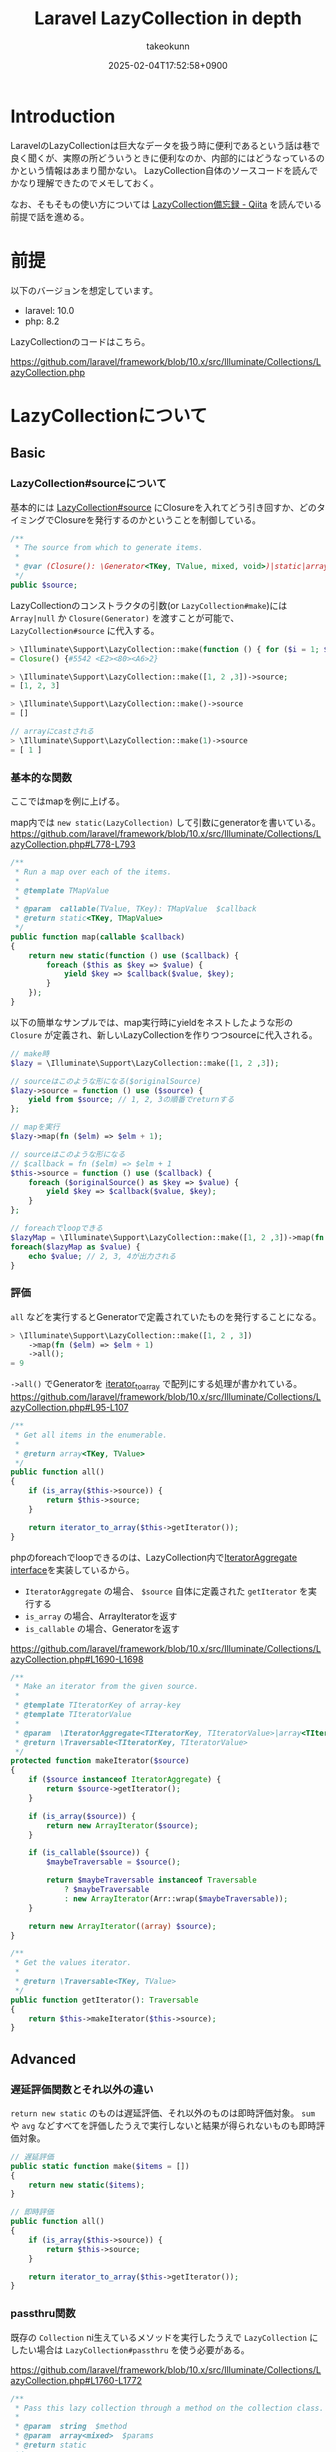 :PROPERTIES:
:ID:       3A6CCE42-1D89-46CC-8AC4-8358CE2A751C
:END:
#+TITLE: Laravel LazyCollection in depth
#+AUTHOR: takeokunn
#+DESCRIPTION: description
#+DATE: 2025-02-04T17:52:58+0900
#+HUGO_BASE_DIR: ../../
#+HUGO_CATEGORIES: fleeting
#+HUGO_SECTION: posts/fleeting
#+HUGO_TAGS: fleeting laravel php
#+HUGO_DRAFT: true
#+STARTUP: content
#+STARTUP: fold
* Introduction

LaravelのLazyCollectionは巨大なデータを扱う時に便利であるという話は巷で良く聞くが、実際の所どういうときに便利なのか、内部的にはどうなっているのかという情報はあまり聞かない。
LazyCollection自体のソースコードを読んでかなり理解できたのでメモしておく。

なお、そもそもの使い方については [[https://qiita.com/yhosok/items/a95ae800970124fb503a][LazyCollection備忘録 - Qiita]] を読んでいる前提で話を進める。

* 前提

以下のバージョンを想定しています。

- laravel: 10.0
- php: 8.2

LazyCollectionのコードはこちら。

https://github.com/laravel/framework/blob/10.x/src/Illuminate/Collections/LazyCollection.php

* LazyCollectionについて
** Basic
*** LazyCollection#sourceについて
基本的には [[https://github.com/laravel/framework/blob/10.x/src/Illuminate/Collections/LazyCollection.php#L31-L36][LazyCollection#source]] にClosureを入れてどう引き回すか、どのタイミングでClosureを発行するのかということを制御している。

#+begin_src php
  /**
   ,* The source from which to generate items.
   ,*
   ,* @var (Closure(): \Generator<TKey, TValue, mixed, void>)|static|array<TKey, TValue>
   ,*/
  public $source;
#+end_src

LazyCollectionのコンストラクタの引数(or =LazyCollection#make=)には =Array|null= か =Closure(Generator)= を渡すことが可能で、 =LazyCollection#source= に代入する。

#+begin_src php
  > \Illuminate\Support\LazyCollection::make(function () { for ($i = 1; $i <= 10000000; $i++) yield $i; })->source
  = Closure() {#5542 <E2><80><A6>2}

  > \Illuminate\Support\LazyCollection::make([1, 2 ,3])->source;
  = [1, 2, 3]

  > \Illuminate\Support\LazyCollection::make()->source
  = []

  // arrayにcastされる
  > \Illuminate\Support\LazyCollection::make(1)->source
  = [ 1 ]
#+end_src
*** 基本的な関数
ここではmapを例に上げる。

map内では =new static(LazyCollection)= して引数にgeneratorを書いている。
https://github.com/laravel/framework/blob/10.x/src/Illuminate/Collections/LazyCollection.php#L778-L793

#+begin_src php
  /**
   ,* Run a map over each of the items.
   ,*
   ,* @template TMapValue
   ,*
   ,* @param  callable(TValue, TKey): TMapValue  $callback
   ,* @return static<TKey, TMapValue>
   ,*/
  public function map(callable $callback)
  {
      return new static(function () use ($callback) {
          foreach ($this as $key => $value) {
              yield $key => $callback($value, $key);
          }
      });
  }
#+end_src

以下の簡単なサンプルでは、map実行時にyieldをネストしたような形の =Closure= が定義され、新しいLazyCollectionを作りつつsourceに代入される。

#+begin_src php
  // make時
  $lazy = \Illuminate\Support\LazyCollection::make([1, 2 ,3]);

  // sourceはこのような形になる($originalSource)
  $lazy->source = function () use ($source) {
      yield from $source; // 1, 2, 3の順番でreturnする
  };

  // mapを実行
  $lazy->map(fn ($elm) => $elm + 1);

  // sourceはこのような形になる
  // $callback = fn ($elm) => $elm + 1
  $this->source = function () use ($callback) {
      foreach ($originalSource() as $key => $value) {
          yield $key => $callback($value, $key);
      }
  };

  // foreachでloopできる
  $lazyMap = \Illuminate\Support\LazyCollection::make([1, 2 ,3])->map(fn ($elm) => $elm + 1);
  foreach($lazyMap as $value) {
      echo $value; // 2, 3, 4が出力される
  }
#+end_src
*** 評価

=all= などを実行するとGeneratorで定義されていたものを発行することになる。

#+begin_src php
  > \Illuminate\Support\LazyCollection::make([1, 2 , 3])
      ->map(fn ($elm) => $elm + 1)
      ->all();
  = 9
#+end_src

=->all()= でGeneratorを [[https://www.php.net/manual/ja/function.iterator-to-array.php][iterator_to_array]] で配列にする処理が書かれている。
https://github.com/laravel/framework/blob/10.x/src/Illuminate/Collections/LazyCollection.php#L95-L107

#+begin_src php
  /**
   ,* Get all items in the enumerable.
   ,*
   ,* @return array<TKey, TValue>
   ,*/
  public function all()
  {
      if (is_array($this->source)) {
          return $this->source;
      }

      return iterator_to_array($this->getIterator());
  }
#+end_src

phpのforeachでloopできるのは、LazyCollection内で[[https://www.php.net/manual/ja/class.iteratoraggregate.php][IteratorAggregate interface]]を実装しているから。

- =IteratorAggregate= の場合、 =$source= 自体に定義された =getIterator= を実行する
- =is_array= の場合、ArrayIteratorを返す
- =is_callable= の場合、Generatorを返す

https://github.com/laravel/framework/blob/10.x/src/Illuminate/Collections/LazyCollection.php#L1690-L1698

#+begin_src php
  /**
   ,* Make an iterator from the given source.
   ,*
   ,* @template TIteratorKey of array-key
   ,* @template TIteratorValue
   ,*
   ,* @param  \IteratorAggregate<TIteratorKey, TIteratorValue>|array<TIteratorKey, TIteratorValue>|(callable(): \Generator<TIteratorKey, TIteratorValue>)  $source
   ,* @return \Traversable<TIteratorKey, TIteratorValue>
   ,*/
  protected function makeIterator($source)
  {
      if ($source instanceof IteratorAggregate) {
          return $source->getIterator();
      }

      if (is_array($source)) {
          return new ArrayIterator($source);
      }

      if (is_callable($source)) {
          $maybeTraversable = $source();

          return $maybeTraversable instanceof Traversable
              ? $maybeTraversable
              : new ArrayIterator(Arr::wrap($maybeTraversable));
      }

      return new ArrayIterator((array) $source);
  }

  /**
   ,* Get the values iterator.
   ,*
   ,* @return \Traversable<TKey, TValue>
   ,*/
  public function getIterator(): Traversable
  {
      return $this->makeIterator($this->source);
  }
#+end_src
** Advanced
*** 遅延評価関数とそれ以外の違い

=return new static= のものは遅延評価、それ以外のものは即時評価対象。
=sum= や =avg= などすべてを評価したうえで実行しないと結果が得られないものも即時評価対象。

#+begin_src php
  // 遅延評価
  public static function make($items = [])
  {
      return new static($items);
  }

  // 即時評価
  public function all()
  {
      if (is_array($this->source)) {
          return $this->source;
      }

      return iterator_to_array($this->getIterator());
  }

#+end_src

#+RESULTS:
:results:
:end:
*** passthru関数

既存の =Collection= ni生えているメソッドを実行したうえで =LazyCollection= にしたい場合は =LazyCollection#passthru= を使う必要がある。

https://github.com/laravel/framework/blob/10.x/src/Illuminate/Collections/LazyCollection.php#L1760-L1772

#+begin_src php
  /**
   ,* Pass this lazy collection through a method on the collection class.
   ,*
   ,* @param  string  $method
   ,* @param  array<mixed>  $params
   ,* @return static
   ,*/
  protected function passthru($method, array $params)
  {
      return new static(function () use ($method, $params) {
          yield from $this->collect()->$method(...$params);
      });
  }
#+end_src

内部的にはかなり使われているが、いったん =Collection= に変換する過程で当然メモリ上に載ってしまう。

https://github.com/laravel/framework/blob/10.x/src/Illuminate/Collections/LazyCollection.php#L1372-L1381

#+begin_src php
  public function sort($callback = null)
  {
      return $this->passthru('sort', func_get_args());
  }
#+end_src

* 想定QA
** Q. LazyCollection作成時の引数に巨大な配列を渡した場合はどうなる?

以下のように10000000件の配列を代入した場合は当然 =LazyCollection#source= に10000000件の配列が代入される。
#+begin_src php
  \Illuminate\Support\LazyCollection::make(range(1, 10000000)); // 10000000件の配列を代入する
#+end_src

ただ、その後の処理はGeneratorで処理が進むのでメモリ確保としては最初だけになる。

** Q. LazyCollectionを使う時の注意事項はある?

使う関数が =return new static= を返しているか、 =LazyCollection#source= の評価タイミングがいつなのかを常に意識する必要がある。
このあたりのケアが面倒なので件数が少ない時は =Collection= を素直に使うのでも良さそう。
逆に言うと、そのあたりをちゃんとケアできる自信があるなら =LazyCollection= ですべて処理しても良さそう。

* 終わりに
職場で扱うデータ量が多いと學びが多い。
